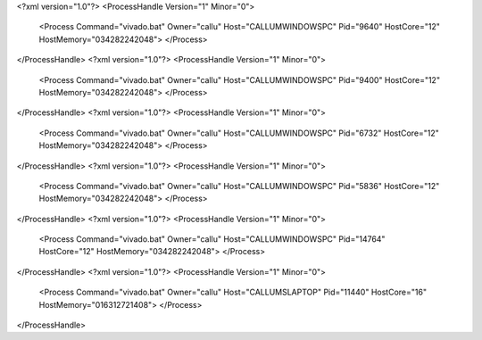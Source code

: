 <?xml version="1.0"?>
<ProcessHandle Version="1" Minor="0">
    <Process Command="vivado.bat" Owner="callu" Host="CALLUMWINDOWSPC" Pid="9640" HostCore="12" HostMemory="034282242048">
    </Process>
</ProcessHandle>
<?xml version="1.0"?>
<ProcessHandle Version="1" Minor="0">
    <Process Command="vivado.bat" Owner="callu" Host="CALLUMWINDOWSPC" Pid="9400" HostCore="12" HostMemory="034282242048">
    </Process>
</ProcessHandle>
<?xml version="1.0"?>
<ProcessHandle Version="1" Minor="0">
    <Process Command="vivado.bat" Owner="callu" Host="CALLUMWINDOWSPC" Pid="6732" HostCore="12" HostMemory="034282242048">
    </Process>
</ProcessHandle>
<?xml version="1.0"?>
<ProcessHandle Version="1" Minor="0">
    <Process Command="vivado.bat" Owner="callu" Host="CALLUMWINDOWSPC" Pid="5836" HostCore="12" HostMemory="034282242048">
    </Process>
</ProcessHandle>
<?xml version="1.0"?>
<ProcessHandle Version="1" Minor="0">
    <Process Command="vivado.bat" Owner="callu" Host="CALLUMWINDOWSPC" Pid="14764" HostCore="12" HostMemory="034282242048">
    </Process>
</ProcessHandle>
<?xml version="1.0"?>
<ProcessHandle Version="1" Minor="0">
    <Process Command="vivado.bat" Owner="callu" Host="CALLUMSLAPTOP" Pid="11440" HostCore="16" HostMemory="016312721408">
    </Process>
</ProcessHandle>
